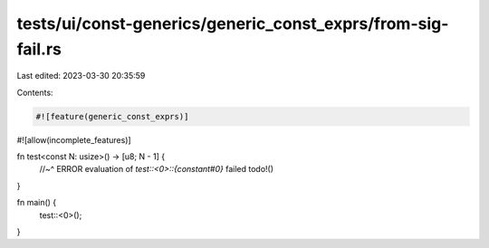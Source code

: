 tests/ui/const-generics/generic_const_exprs/from-sig-fail.rs
============================================================

Last edited: 2023-03-30 20:35:59

Contents:

.. code-block:: rs

    #![feature(generic_const_exprs)]
#![allow(incomplete_features)]

fn test<const N: usize>() -> [u8; N - 1] {
    //~^ ERROR evaluation of `test::<0>::{constant#0}` failed
    todo!()
}

fn main() {
    test::<0>();
}



